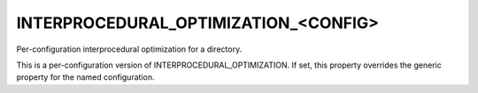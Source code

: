 INTERPROCEDURAL_OPTIMIZATION_<CONFIG>
-------------------------------------

Per-configuration interprocedural optimization for a directory.

This is a per-configuration version of INTERPROCEDURAL_OPTIMIZATION.
If set, this property overrides the generic property for the named
configuration.
